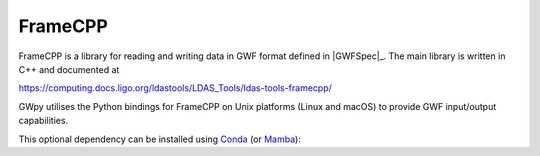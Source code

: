 .. _gwpy-external-framecpp:

########
FrameCPP
########

.. image:: https://img.shields.io/conda/vn/conda-forge/python-ldas-tools-framecpp.svg
   :alt: python-ldas-tools-framecpp conda-forge version
   :target: https://anaconda.org/conda-forge/python-ldas-tools-framecpp
.. image:: https://img.shields.io/conda/pn/conda-forge/python-ldas-tools-framecpp.svg
   :alt: python-ldas-tools-framecpp conda-forge platforms
   :target: https://anaconda.org/conda-forge/python-ldas-tools-framecpp

FrameCPP is a library for reading and writing data in GWF format defined
in |GWFSpec|_.
The main library is written in C++ and documented at

https://computing.docs.ligo.org/ldastools/LDAS_Tools/ldas-tools-framecpp/

GWpy utilises the Python bindings for FrameCPP on Unix platforms
(Linux and macOS) to provide GWF input/output capabilities.

This optional dependency can be installed using `Conda <https://conda.io>`__
(or `Mamba <https://mamba.readthedocs.io/en/stable/>`__):

.. code-block:: shell
    :name: conda-install-python-ldas-tools-framecpp
    :caption: Install python-ldas-tools-framecpp with conda

    conda install -c conda-forge python-ldas-tools-framecpp
